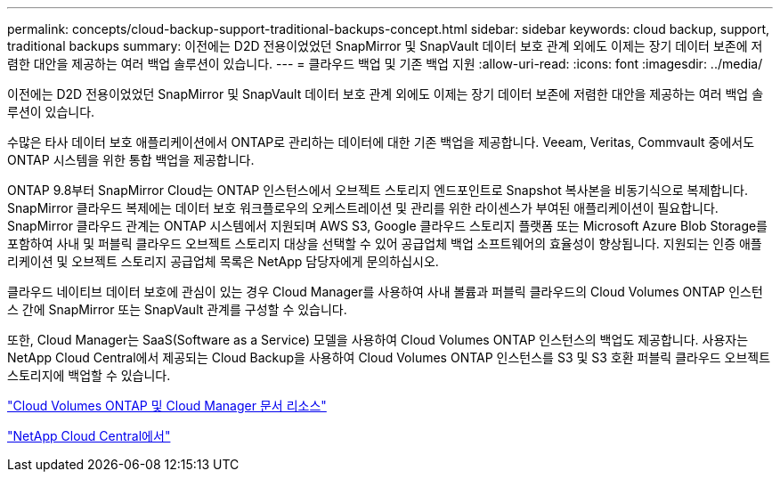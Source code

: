 ---
permalink: concepts/cloud-backup-support-traditional-backups-concept.html 
sidebar: sidebar 
keywords: cloud backup, support, traditional backups 
summary: 이전에는 D2D 전용이었었던 SnapMirror 및 SnapVault 데이터 보호 관계 외에도 이제는 장기 데이터 보존에 저렴한 대안을 제공하는 여러 백업 솔루션이 있습니다. 
---
= 클라우드 백업 및 기존 백업 지원
:allow-uri-read: 
:icons: font
:imagesdir: ../media/


[role="lead"]
이전에는 D2D 전용이었었던 SnapMirror 및 SnapVault 데이터 보호 관계 외에도 이제는 장기 데이터 보존에 저렴한 대안을 제공하는 여러 백업 솔루션이 있습니다.

수많은 타사 데이터 보호 애플리케이션에서 ONTAP로 관리하는 데이터에 대한 기존 백업을 제공합니다. Veeam, Veritas, Commvault 중에서도 ONTAP 시스템을 위한 통합 백업을 제공합니다.

ONTAP 9.8부터 SnapMirror Cloud는 ONTAP 인스턴스에서 오브젝트 스토리지 엔드포인트로 Snapshot 복사본을 비동기식으로 복제합니다. SnapMirror 클라우드 복제에는 데이터 보호 워크플로우의 오케스트레이션 및 관리를 위한 라이센스가 부여된 애플리케이션이 필요합니다. SnapMirror 클라우드 관계는 ONTAP 시스템에서 지원되며 AWS S3, Google 클라우드 스토리지 플랫폼 또는 Microsoft Azure Blob Storage를 포함하여 사내 및 퍼블릭 클라우드 오브젝트 스토리지 대상을 선택할 수 있어 공급업체 백업 소프트웨어의 효율성이 향상됩니다. 지원되는 인증 애플리케이션 및 오브젝트 스토리지 공급업체 목록은 NetApp 담당자에게 문의하십시오.

클라우드 네이티브 데이터 보호에 관심이 있는 경우 Cloud Manager를 사용하여 사내 볼륨과 퍼블릭 클라우드의 Cloud Volumes ONTAP 인스턴스 간에 SnapMirror 또는 SnapVault 관계를 구성할 수 있습니다.

또한, Cloud Manager는 SaaS(Software as a Service) 모델을 사용하여 Cloud Volumes ONTAP 인스턴스의 백업도 제공합니다. 사용자는 NetApp Cloud Central에서 제공되는 Cloud Backup을 사용하여 Cloud Volumes ONTAP 인스턴스를 S3 및 S3 호환 퍼블릭 클라우드 오브젝트 스토리지에 백업할 수 있습니다.

https://www.netapp.com/cloud-services/cloud-manager/documentation/["Cloud Volumes ONTAP 및 Cloud Manager 문서 리소스"]

https://cloud.netapp.com["NetApp Cloud Central에서"]
